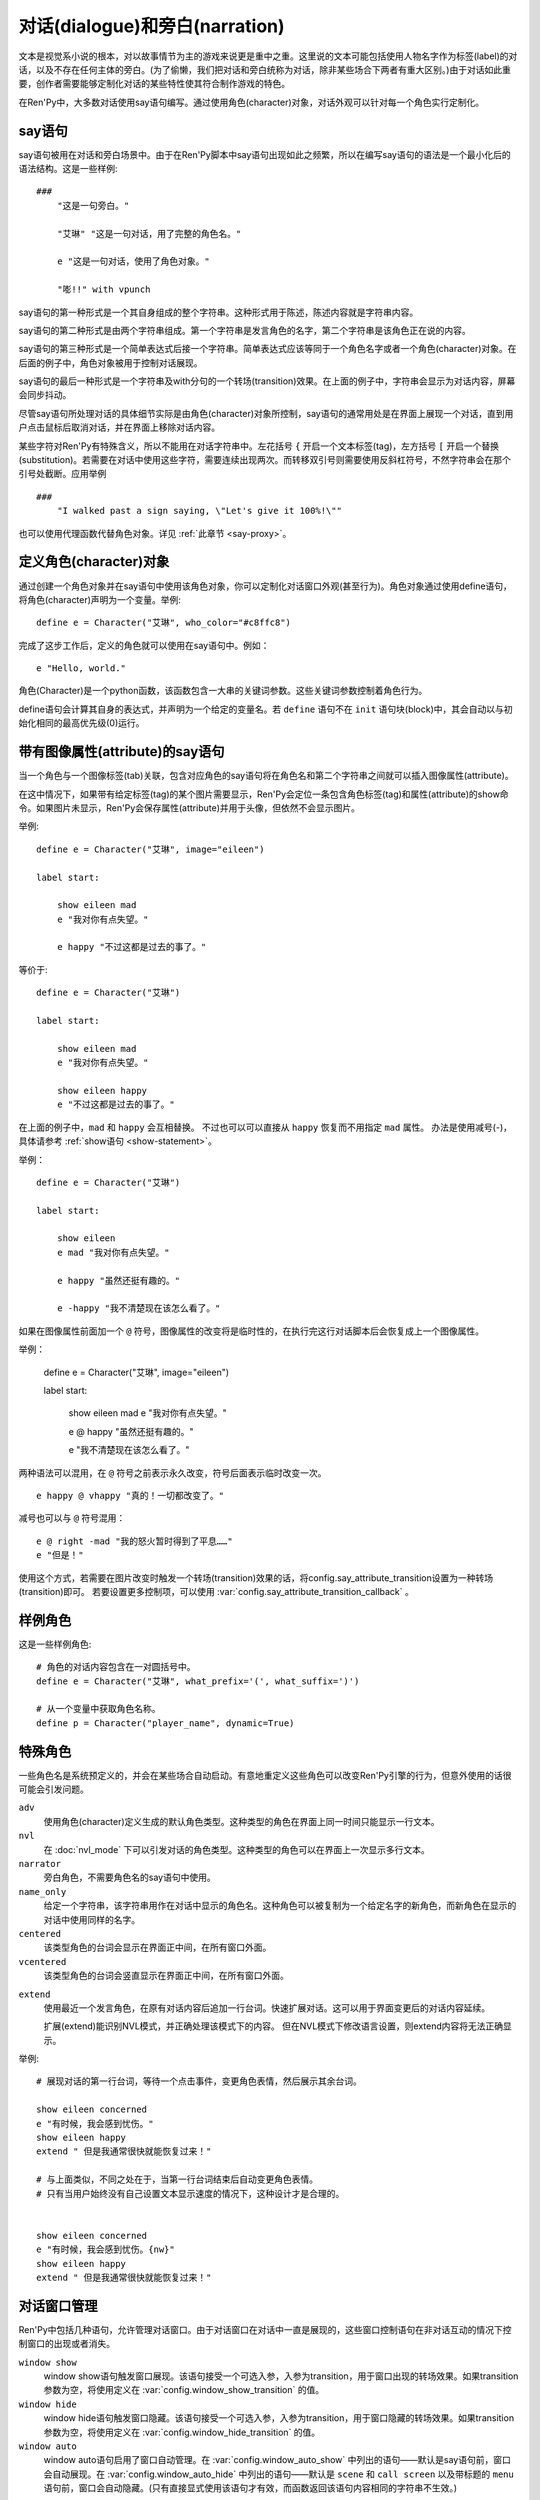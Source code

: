 .. _dialogue-and-narration:

对话(dialogue)和旁白(narration)
================================

文本是视觉系小说的根本，对以故事情节为主的游戏来说更是重中之重。这里说的文本可能包括使用人物名字作为标签(label)的对话，以及不存在任何主体的旁白。(为了偷懒，我们把对话和旁白统称为对话，除非某些场合下两者有重大区别。)由于对话如此重要，创作者需要能够定制化对话的某些特性使其符合制作游戏的特色。

在Ren'Py中，大多数对话使用say语句编写。通过使用角色(character)对象，对话外观可以针对每一个角色实行定制化。

.. _say-statement:

say语句
-------------

say语句被用在对话和旁白场景中。由于在Ren'Py脚本中say语句出现如此之频繁，所以在编写say语句的语法是一个最小化后的语法结构。这是一些样例::

    ###
        "这是一句旁白。"

        "艾琳" "这是一句对话，用了完整的角色名。"

        e "这是一句对话，使用了角色对象。"

        "嘭!!" with vpunch

say语句的第一种形式是一个其自身组成的整个字符串。这种形式用于陈述，陈述内容就是字符串内容。

say语句的第二种形式是由两个字符串组成。第一个字符串是发言角色的名字，第二个字符串是该角色正在说的内容。

say语句的第三种形式是一个简单表达式后接一个字符串。简单表达式应该等同于一个角色名字或者一个角色(character)对象。在后面的例子中，角色对象被用于控制对话展现。

say语句的最后一种形式是一个字符串及with分句的一个转场(transition)效果。在上面的例子中，字符串会显示为对话内容，屏幕会同步抖动。


尽管say语句所处理对话的具体细节实际是由角色(character)对象所控制，say语句的通常用处是在界面上展现一个对话，直到用户点击鼠标后取消对话，并在界面上移除对话内容。

某些字符对Ren'Py有特殊含义，所以不能用在对话字符串中。左花括号 ``{`` 开启一个文本标签(tag)，左方括号 ``[`` 开启一个替换(substitution)。若需要在对话中使用这些字符，需要连续出现两次。而转移双引号则需要使用反斜杠符号，不然字符串会在那个引号处截断。应用举例

::

    ###
        "I walked past a sign saying, \"Let's give it 100%!\""

也可以使用代理函数代替角色对象。详见 :ref:`此章节 <say-proxy>`。

.. _defining-character-objects:

定义角色(character)对象
--------------------------

通过创建一个角色对象并在say语句中使用该角色对象，你可以定制化对话窗口外观(甚至行为)。角色对象通过使用define语句，将角色(character)声明为一个变量。举例::

    define e = Character("艾琳", who_color="#c8ffc8")

完成了这步工作后，定义的角色就可以使用在say语句中。例如：

::

        e "Hello, world."

角色(Character)是一个python函数，该函数包含一大串的关键词参数。这些关键词参数控制着角色行为。

define语句会计算其自身的表达式，并声明为一个给定的变量名。若 ``define`` 语句不在 ``init`` 语句块(block)中，其会自动以与初始化相同的最高优先级(0)运行。

.. function:: Character(name, kind=adv, **args)

    创建并返回了一个角色对象，其控制了对话和旁白的观感。

    `name`
        如果该参数是一个字符串，则成为对话中角色的名字。如果 *name* 参数是 ``None`` ，名字不会显示，用于旁白。

    `kind`
        新建角色的基底角色。当使用该参数时，新建角色没有显示赋值的参数，均使用对应基底角色的属性作为默认值。这个设计常用来定义模板(template)角色，然后继承模板角色属性并修改。

    **链接图片** 与某个角色关联的图像标签(tag)名。这种设计，允许一个包含角色的say语句使用标签(tag)名来展现角色图片，也同时允许角色说话时Ren'Py自动选择并展现一个头像。

    `image`
        与角色关联的图像标签(tag)名的字符串。

    **语音标签(tag)** 若某个声音标签(tag)被指定为某个角色所有，标签下对应的声音文件将会与该角色关联，这些声音文件可以在自定义设置界面被静音或者被播放。

    `voice_tag`
        voice_tag是一个字符串，在“voice”频道内可以voice_tag可以控制关联角色声音文件的静音或者播放。

    **前缀和后缀** 这个设计允许在角色名字或者展现文本上添加前缀和后缀。前缀和后缀可以用在每一行对话的前后添加引用内容。

    `what_prefix`
        显示对话内容之前，添加的前缀字符串。

    `what_suffix`
        显示对话内容之前，添加的后缀字符串。

    `who_prefix`
        显示角色名字之前，添加的前缀字符串。

    `who_suffix`
        显示角色名字之前，添加的后缀字符串。

    **改变角色显示名** 该可选项用于控制显示角色名。

    `dynamic`
        该参数若为True，角色名 `name` 应是一个包含python表达式的字符串。该字符串会在每行对话执行前先演算，将演算结果用作角色名。

    **互动控制** 这些可选项在“对话展示、发生互动、模式输入”情况下控制显示效果。

    `condition`
        若给定，该参数应是一个包含python表达式的字符串。若表达式结果为False，对话不会发生，即say语句不会执行。

    `interact`
        若该值为True，默认情况下无论对话何时被展现，都会发生一项互动。若该值为False，则互动不会发生，而一些额外元素可以被添加到界面上。

    `advance`
        若该值为True，默认情况下用户可以快进语句执行，还有一些其他的快进方式(比如跳过skip和auto-forward mode自动前进模式)也将生效。若该值为False，用户不能跳过say语句，除非脚本中出现某些替换方法(比如跳转超链接)。

    `mode`
        该参数是一个字符串，给定了角色发言时进入的模式(mode)。详见 :ref:`模式(mode) <modes>` 章节。

    `callback`
        角色发言时，若有事件(event)发生则会被调用的函数。详见 :ref:`角色(character)回调(callback) <character-callbacks>` 章节。

    **点击继续** “点击继续”提示是在(一段内容)所有文本均已展示完的情况下，通常出现一次，提醒用户进入下一部分内容。

    `ctc`
        一个用做“点击继续”提示的可展现部件，若有其他特殊提示被使用时可能不会展现。

    `ctc_pause`
        当文本显示被{p}或{w}标签(tag)暂停时，用作“点击继续”提示的一个可视组件。

    `ctc_timedpause`
        当文本显示被{p=}或{w=}标签(tag)暂停时，用作“点击继续”提示的一个可视组件。当该值为None时，会使用 `ctc_pause` 的值作为默认值。若你想要使用 `ctc_pause` 而不是 `ctc_timedpause` ，请使用 ``Null()`` 。

    `ctc_position`
        该参数控制“点击继续”提示的位置。若值为 ``"nestled"`` ，该提示会作为目前展示文本的一部分出现，在最后一个字符显示后立即出现相应提示。若值为 ``"fixed"`` ，提示会被直接添加到界面上，其在界面上的位置由位置样式属性控制。

    **界面** 显示对话使用到一个 :ref:`界面 <screens>` 。该入参允许你选择界面(screen)，并传入参数。

    `screen`
        显示对话时使用的界面名。

    关键词参数以前缀 ``show_`` 开头，去掉前缀后传参给界面(screen)。例如， ``show_myflag`` 的值会改为变量 ``myflag`` 并传参给界面(screen)。(myflag变量并不是默认会用参数，但可以被一个定制对话界面使用。)

    鉴于某些历史原因，show系列变量由Ren'Py引擎处理：

    `show_layer`
        若给定了这个参数，其应该是一个字符串，这个字符串给定了展现“说话”界面所在图层的名字。

    **样式化文本和窗口** 以 ``who_`` 、 ``what_`` 和 ``window_`` 开头的关键词参数，会去掉前缀后分别用于 `样式 <styles>` 角色名、对话文本和窗口内容。

    例如，若一个角色被给定了关键词参数 ``who_color="#c8ffc8"`` ，角色名的颜色就被改变，这里的例子中会被改成绿色。 ``window_background="frame.png"`` 是把包含该角色的对话窗口背景设置为图片frame.png。

    应用于角色名、对话文本和窗口的样式化，也可以使用这种方式进行设置：分别对应使用 ``who_style`` ， ``what_style`` 和 ``window_style`` 参数。

    设置 :var:`config.character_id_prefixes` 后，就可以样式化其他可视组件了。例如，如果使用了默认的GUI配置，带有前缀 `namebox_` 的样式将会应用在发言角色名上。

.. _say-with-image-attributes:

带有图像属性(attribute)的say语句
----------------------------------

当一个角色与一个图像标签(tab)关联，包含对应角色的say语句将在角色名和第二个字符串之间就可以插入图像属性(attribute)。

在这中情况下，如果带有给定标签(tag)的某个图片需要显示，Ren'Py会定位一条包含角色标签(tag)和属性(attribute)的show命令。如果图片未显示，Ren'Py会保存属性(attribute)并用于头像，但依然不会显示图片。


举例::

    define e = Character("艾琳", image="eileen")

    label start:

        show eileen mad
        e "我对你有点失望。"

        e happy "不过这都是过去的事了。"

等价于::

    define e = Character("艾琳")

    label start:

        show eileen mad
        e "我对你有点失望。"

        show eileen happy
        e "不过这都是过去的事了。"

在上面的例子中，``mad`` 和 ``happy`` 会互相替换。
不过也可以可以直接从 ``happy`` 恢复而不用指定 ``mad`` 属性。
办法是使用减号(-)，具体请参考 :ref:`show语句 <show-statement>`。

举例：

::

    define e = Character("艾琳")

    label start:

        show eileen
        e mad "我对你有点失望。"

        e happy "虽然还挺有趣的。"

        e -happy "我不清楚现在该怎么看了。"

如果在图像属性前面加一个 ``@`` 符号，图像属性的改变将是临时性的，在执行完这行对话脚本后会恢复成上一个图像属性。

举例：

    define e = Character("艾琳", image="eileen")

    label start:

        show eileen mad
        e "我对你有点失望。"

        e @ happy "虽然还挺有趣的。"

        e "我不清楚现在该怎么看了。"

两种语法可以混用，在 ``@`` 符号之前表示永久改变，符号后面表示临时改变一次。

::

    e happy @ vhappy "真的！一切都改变了。"

减号也可以与 ``@`` 符号混用：

::

    e @ right -mad "我的怒火暂时得到了平息……"
    e "但是！"

使用这个方式，若需要在图片改变时触发一个转场(transition)效果的话，将config.say_attribute_transition设置为一种转场(transition)即可。
若要设置更多控制项，可以使用 :var:`config.say_attribute_transition_callback` 。

.. _example-characters:

样例角色
------------------

这是一些样例角色::

    # 角色的对话内容包含在一对圆括号中。
    define e = Character("艾琳", what_prefix='(', what_suffix=')')

    # 从一个变量中获取角色名称。
    define p = Character("player_name", dynamic=True)

.. _special-characters:

特殊角色
------------------

一些角色名是系统预定义的，并会在某些场合自动启动。有意地重定义这些角色可以改变Ren'Py引擎的行为，但意外使用的话很可能会引发问题。

``adv``
    使用角色(character)定义生成的默认角色类型。这种类型的角色在界面上同一时间只能显示一行文本。

``nvl``
    在 :doc:`nvl_mode` 下可以引发对话的角色类型。这种类型的角色可以在界面上一次显示多行文本。

``narrator``
    旁白角色，不需要角色名的say语句中使用。

``name_only``
    给定一个字符串，该字符串用作在对话中显示的角色名。这种角色可以被复制为一个给定名字的新角色，而新角色在显示的对话中使用同样的名字。

``centered``
    该类型角色的台词会显示在界面正中间，在所有窗口外面。

``vcentered``
    该类型角色的台词会竖直显示在界面正中间，在所有窗口外面。

.. _extend:

``extend``
    使用最近一个发言角色，在原有对话内容后追加一行台词。快速扩展对话。这可以用于界面变更后的对话内容延续。

    扩展(extend)能识别NVL模式，并正确处理该模式下的内容。
    但在NVL模式下修改语言设置，则extend内容将无法正确显示。

举例::

    # 展现对话的第一行台词，等待一个点击事件，变更角色表情，然后展示其余台词。

    show eileen concerned
    e "有时候，我会感到忧伤。"
    show eileen happy
    extend " 但是我通常很快就能恢复过来！"

    # 与上面类似，不同之处在于，当第一行台词结束后自动变更角色表情。
    # 只有当用户始终没有自己设置文本显示速度的情况下，这种设计才是合理的。


    show eileen concerned
    e "有时候，我会感到忧伤。{nw}"
    show eileen happy
    extend " 但是我通常很快就能恢复过来！"

.. _dialogue-window-management:

对话窗口管理
--------------------------

Ren'Py中包括几种语句，允许管理对话窗口。由于对话窗口在对话中一直是展现的，这些窗口控制语句在非对话互动的情况下控制窗口的出现或者消失。

``window show``
  window show语句触发窗口展现。该语句接受一个可选入参，入参为transition，用于窗口出现的转场效果。如果transition参数为空，将使用定义在  :var:`config.window_show_transition` 的值。

``window hide``
  window hide语句触发窗口隐藏。该语句接受一个可选入参，入参为transition，用于窗口隐藏的转场效果。如果transition参数为空，将使用定义在  :var:`config.window_hide_transition` 的值。

``window auto``
  window auto语句启用了窗口自动管理。在 :var:`config.window_auto_show` 中列出的语句——默认是say语句前，窗口会自动展现。在 :var:`config.window_auto_hide` 中列出的语句——默认是 ``scene`` 和 ``call screen`` 以及带标题的 ``menu`` 语句前，窗口会自动隐藏。(只有直接显式使用该语句才有效，而函数返回该语句内容相同的字符串不生效。)

``window auto`` 语句分别使用 :var:`config.window_show_transition` 和 :var:`config.window_hide_transition` 作为显示和隐藏窗口的转场效果。 ``window auto`` 启用的自动化管理可以被 ``window show`` 或者 ``window hide`` 语句关闭。

举例：

::

    window show # 使用默认转场效果显示窗口
    pause       # 在暂停中依然显示窗口
    window hide # 隐藏窗口
    pause       # 在暂停中依然隐藏窗口

    window show dissolve # 使用融化(dissolve)效果显示窗口
    pause                # 在暂停中依然显示窗口
    window hide dissolve # 使用融化(dissolve)效果隐藏窗口
    pause                # 在暂停中依然隐藏窗口


    window auto

    "The window is automatically shown before this line of dialogue."
    pause                # 在暂停中依然显示窗口

    scene bg washington  # 在场景(scene)切换前隐藏窗口
    with dissolve

对话窗口管理是
:func:`Preference` 特性构造器“show empty window”一项的主题。若“show empty window”特性被关闭，以上语句均不会产生任何效果。

.. _say-with-arguments:

带有参数的say语句
------------------

使用语句后面圆括号包含的入参值可以传给say语句。举例::

    e "Hello, world." (what_color="#8c8")

传入say语句的参数首先会被 var:`config.say_arguments_callback` 回调函数处理，前提是入参不是None。若有回调函数无法处理的参数，将会被传给角色(character)，因为这些参数会被看作定义角色所需。上面的样例会将对话显示为绿色。

特殊关键词 `_mode` 和 `_with_node` 将在本次互动中覆盖原设置的字符。

`interact` 参数是个特殊情况：当定义角色对象时就把该参数设置为False后，即使后面再次传入 ``interact=True`` 也依然不能覆盖原设置，也就是说角色依然不会对互动有反应。

注意，:var:`config.say_arguments_callback` 配置的回调函数并不会在传入参时调用，而且也并不是每条say语句执行时都被调用。
该配置项可以用来实现角色面对不同情况时的不同反应。例如：

::

    init python:
        def say_arguments_callback(char, *args, **kwargs):
            if colorblind_mode:
                kwargs["what_color"] = "#000"
            return args, kwargs

    define config.say_arguments_callback = say_arguments_callback

.. _monologue-mode:

独白模式
--------------

某些视觉小说会有大段连续的旁白，或者同一个角色的多段会话内容。这种情况下，脚本里反复写入角色名称和引号就显得很累赘。

为了应对这些情况，Ren'Py提供了独白模式。将对话内容放入成对的3个双引号中，Ren'Py会根据对话内容中的空行自动分段。
分段后的每一段内容，都会创建自身的say语句。这里的一个样例，包含3段旁白，将分为3段对话。

::

    """
    这是第一行旁白。第一行比其他两行都长，所以它将换行
    (补足字数补足字数补足字数补足字数)。

    这是第二行旁白。

    这是第三行旁白。
    """

    e """
    这是对话的第一行。第一行比其他两行都长，所以它将换行
    (补足字数补足字数补足字数补足字数)。

    这是对话的第二行。

    这是对话的第三行。
    """

say语句后面可能会有分句，并带上入参或者属性(attribute)。这些入参或者属相将在独白中分配给每一行。

如果创作者想要忽略段落之间的空行，可以在脚本文件最外层，并且第一行独白之前写一条 ``rpy monologue single`` 。
(译者注：即，不使用空行自动分段。)

如果想要禁用该设置，或者混用三重双引号与单条对话的形式，可以使用 ``rpy monologue none`` 标记独白模式的结尾位置。

.. _the-character-store:

``character`` 存储区
-----------------------

*主要内容在* :ref:`named-stores` 。

say语句会在默认存储区之前先搜索 ``character`` 命名存储区。
如果你想要默认存储区中保存一个与角色名字相同的变量，需要这样定义：

::

    define character.e = Character("Eileen")

该角色就可以在默认存储区中像一般变量一样使用了：

::

    default e = 0

    label start:

        # 这依然是一个糟糕的变量名。
        $ e = 100

        e "我们现在还有 [e] 个单位的能量。"

这在管理某个角色相关的变量信息方面很有用，不会跟say语句发生冲突。

::

    define character.naomi = Character("Naomi Nagata", who_color="#8c8")
    default naomi = PersonClass(engineering=5, max_g_force=.7) # 可以是一个对象
    define character.fred = Character("Fred Johnson", who_color="#72f")
    default fred.money = 1000 # 可以是一个自定义命名空间中的变量
    default fred.rank = "Colonel"

    label traded:
        fred "这个给你。"
        $ fred.money -= 50
        $ naomi.money += 50
        naomi "Thanks ! I knew you would value my class-[naomi.engineering] engineering skills."
        naomi "感谢！我就知道你会意识到我 [naomi.engineering] 级工程技能的价值。"

.. _alternative-presentations:

其他表现形式
------------

:doc:`nvl_mode` ：在整个屏幕显示对话内容的模式。

:doc:`bubble` ：使用台词气泡来显示对话内容，并且使用可互动的方式调整气泡位置。

.. _see-also:

其他参考
--------

:doc:`statement_equivalents` ：如何在Python中使用本章节描述的大多数功能特性，虽然有一些制约条件。

:func:`renpy.last_say` ：提供最后一条say语句的信息。
